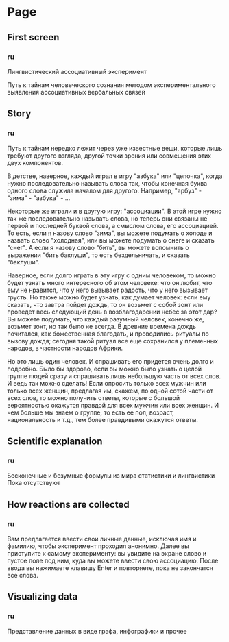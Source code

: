 * Page
** First screen
*** ru
Лингвистический ассоциативный эксперимент

Путь к тайнам человеческого сознания методом экспериментального
выявления ассоциативных вербальных связей
** Story
*** ru
Путь к тайнам нередко лежит через уже известные вещи, которые лишь
требуют другого взгляда, другой точки зрения или совмещения этих двух
компонентов.

В детстве, наверное, каждый играл в игру "азбука" или "цепочка", когда
нужно последовательно называть слова так, чтобы конечная буква одного слова
служила началом для другого. Например, "арбуз" - "зима" - "азбука" - ...

Некоторые же играли и в другую игру: "ассоциации". В этой игре нужно
так же последовательно называть слова, но теперь они связаны не первой
и последней буквой слова, а смыслом слова, его ассоциацией. То есть,
если я назову слово "зима", вы можете подумать о холоде и назвать
слово "холодная", или вы можете подумать о снеге и сказать "снег". А
если я назову слово "бить", вы можете вспомнить о выражении "бить
баклуши", то есть бездельничать, и сказать "баклуши".

Наверное, если долго играть в эту игру с одним человеком, то можно
будет узнать много интересного об этом человеке: что он любит, что ему
не нравится, что у него вызывает радость, что у него вызывает грусть.
Но также можно будет узнать, как думает человек: если ему сказать, что
завтра пойдет дождь, то он возьмет с собой зонт или проведет весь
следующий день в возблагодарении небес за этот дар? Вы можете подумать,
что каждый разумный человек, конечно же, возьмет зонт, но так было не
всегда. В древние времена дождь почитался, как божественная благодать,
и проводились ритуалы по вызову дождя; сегодня такой ритуал все еще
сохранился у племенных народов, в частности народов Африки.

Но это лишь один человек. И спрашивать его придется очень долго
и подробно. Было бы здорово, если бы можно было узнать о целой группе
людей сразу и спрашивать лишь небольшую часть от всех слов. И ведь так
можно сделать! Если опросить только всех мужчин или только всех женщин,
предлагая им, скажем, по одной сотой части от всех слов, то можно получить
ответы, которые с большой вероятностью окажутся правдой для всех мужчин
или всех женщин. И чем больше мы знаем о группе, то есть ее пол, возраст,
национальность и т.д., тем более правдивыми окажутся ответы.
** Scientific explanation
*** ru
Бесконечные и безумные формулы из мира статистики и лингвистики
Пока отсутствуют
** How reactions are collected
*** ru
Вам предлагается ввести свои личные данные, исключая имя и
фамилию, чтобы эксперимент проходил анонимно. Далее вы приступите к
самому эксперименту: вы увидите на экране слово и пустое поле под ним,
куда вы можете ввести свою ассоциацию. После ввода вы нажимаете клавишу
Enter и повторяете, пока не закончатся все слова.
** Visualizing data
*** ru
Представление данных в виде графа, инфографики и прочее
